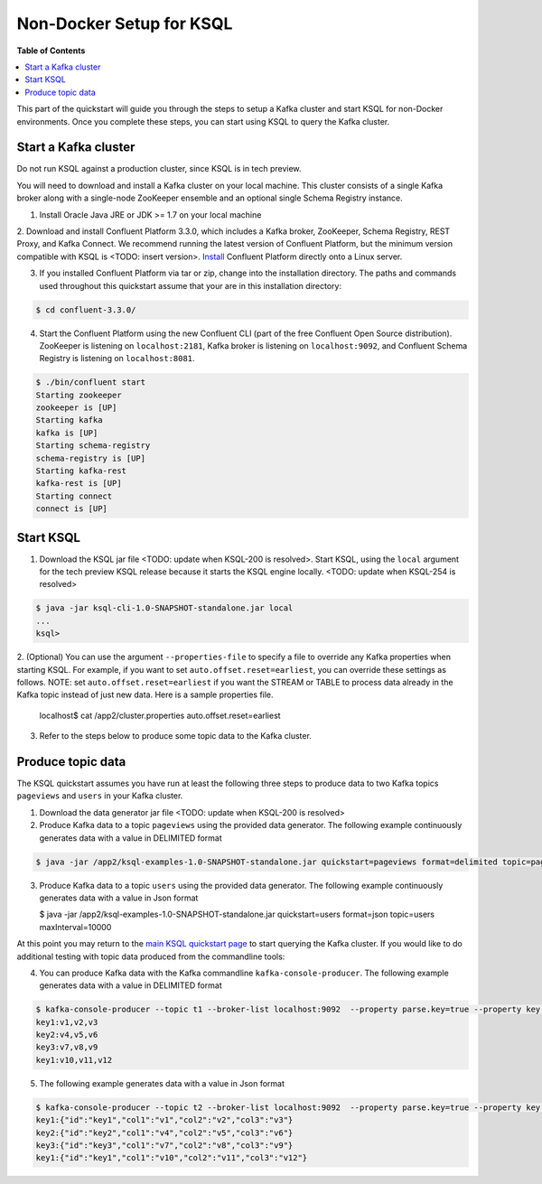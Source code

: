 .. _ksql_quickstart:


Non-Docker Setup for KSQL
=========================

**Table of Contents**

.. contents::
  :local:


This part of the quickstart will guide you through the steps to setup a Kafka cluster and start KSQL for non-Docker environments. Once you complete these steps, you can start using KSQL to query the Kafka cluster.


Start a Kafka cluster
---------------------

Do not run KSQL against a production cluster, since KSQL is in tech preview.

You will need to download and install a Kafka cluster on your local machine.  This cluster consists of a single Kafka broker along with a single-node ZooKeeper ensemble and an optional single Schema Registry instance.

1. Install Oracle Java JRE or JDK >= 1.7 on your local machine

2. Download and install Confluent Platform 3.3.0, which includes a Kafka broker, ZooKeeper, Schema Registry, REST Proxy, and Kafka Connect.
We recommend running the latest version of Confluent Platform, but the minimum version compatible with KSQL is <TODO: insert version>.  `Install <http://docs.confluent.io/current/installation.html>`__ Confluent Platform directly onto a Linux server.

3. If you installed Confluent Platform via tar or zip, change into the installation directory. The paths and commands used throughout this quickstart assume that your are in this installation directory:

.. sourcecode:: bash

  $ cd confluent-3.3.0/

4.  Start the Confluent Platform using the new Confluent CLI (part of the free Confluent Open Source distribution). ZooKeeper is listening on ``localhost:2181``, Kafka broker is listening on ``localhost:9092``, and Confluent Schema Registry is listening on ``localhost:8081``.

.. sourcecode:: bash

   $ ./bin/confluent start
   Starting zookeeper
   zookeeper is [UP]
   Starting kafka
   kafka is [UP]
   Starting schema-registry
   schema-registry is [UP]
   Starting kafka-rest
   kafka-rest is [UP]
   Starting connect
   connect is [UP]


Start KSQL
----------

1. Download the KSQL jar file <TODO: update when KSQL-200 is resolved>. Start KSQL, using the ``local`` argument for the tech preview KSQL release because it starts the KSQL engine locally. <TODO: update when KSQL-254 is resolved>

.. sourcecode:: bash

   $ java -jar ksql-cli-1.0-SNAPSHOT-standalone.jar local
   ...
   ksql>

2. (Optional) You can use the argument ``--properties-file`` to specify a file to override any Kafka properties when starting KSQL.
For example, if you want to set ``auto.offset.reset=earliest``, you can override these settings as follows. NOTE: set ``auto.offset.reset=earliest`` if you want the STREAM or TABLE to process data already in the Kafka topic instead of just new data. Here is a sample properties file.

   .. sourcecode:: bash

   localhost$ cat /app2/cluster.properties
   auto.offset.reset=earliest

3. Refer to the steps below to produce some topic data to the Kafka cluster.



Produce topic data
------------------

The KSQL quickstart assumes you have run at least the following three steps to produce data to two Kafka topics ``pageviews`` and ``users`` in your Kafka cluster.

1. Download the data generator jar file <TODO: update when KSQL-200 is resolved>

2. Produce Kafka data to a topic ``pageviews`` using the provided data generator. The following example continuously generates data with a value in DELIMITED format

.. sourcecode:: bash

   $ java -jar /app2/ksql-examples-1.0-SNAPSHOT-standalone.jar quickstart=pageviews format=delimited topic=pageviews maxInterval=10000

3. Produce Kafka data to a topic ``users`` using the provided data generator. The following example continuously generates data with a value in Json format

   .. sourcecode:: bash

   $ java -jar /app2/ksql-examples-1.0-SNAPSHOT-standalone.jar quickstart=users format=json topic=users maxInterval=10000

At this point you may return to the `main KSQL quickstart page <quickstart.rst#create-a-stream-and-table>`__ to start querying the Kafka cluster. If you would like to do additional testing with topic data produced from the commandline tools: 

4. You can produce Kafka data with the Kafka commandline ``kafka-console-producer``. The following example generates data with a value in DELIMITED format

.. sourcecode:: bash

   $ kafka-console-producer --topic t1 --broker-list localhost:9092  --property parse.key=true --property key.separator=:
   key1:v1,v2,v3
   key2:v4,v5,v6
   key3:v7,v8,v9
   key1:v10,v11,v12

5. The following example generates data with a value in Json format

.. sourcecode:: bash

   $ kafka-console-producer --topic t2 --broker-list localhost:9092  --property parse.key=true --property key.separator=:
   key1:{"id":"key1","col1":"v1","col2":"v2","col3":"v3"}
   key2:{"id":"key2","col1":"v4","col2":"v5","col3":"v6"}
   key3:{"id":"key3","col1":"v7","col2":"v8","col3":"v9"}
   key1:{"id":"key1","col1":"v10","col2":"v11","col3":"v12"}
